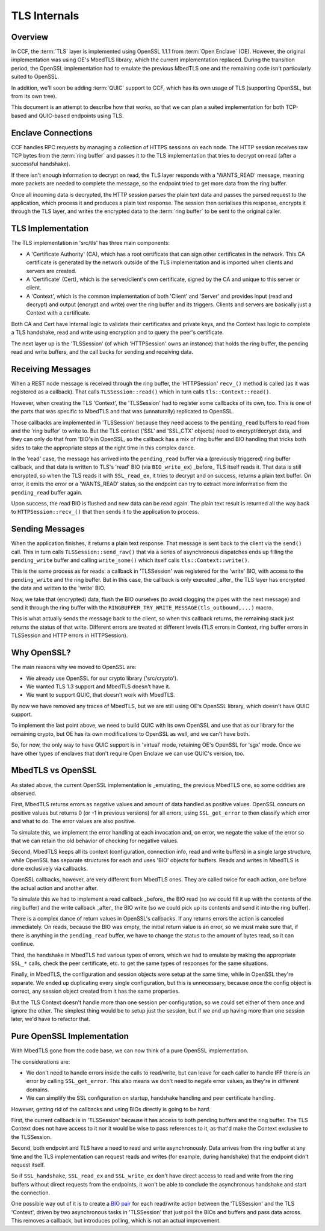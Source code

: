 TLS Internals
=============

Overview
~~~~~~~~

In CCF, the :term:`TLS` layer is implemented using OpenSSL 1.1.1 from :term:`Open Enclave` (OE). However, the original implementation was using OE's MbedTLS library, which the current implementation replaced. During the transition period, the OpenSSL implementation had to emulate the previous MbedTLS one and the remaining code isn't particularly suited to OpenSSL.

In addition, we'll soon be adding :term:`QUIC` support to CCF, which has its own usage of TLS (supporting OpenSSL, but from its own tree).

This document is an attempt to describe how that works, so that we can plan a suited implementation for both TCP-based and QUIC-based endpoints using TLS.

Enclave Connections
~~~~~~~~~~~~~~~~~~~

CCF handles RPC requests by managing a collection of HTTPS sessions on each node. The HTTP session receives raw TCP bytes from the :term:`ring buffer` and passes it to the TLS implementation that tries to decrypt on read (after a successful handshake).

If there isn't enough information to decrypt on read, the TLS layer responds with a 'WANTS_READ' message, meaning more packets are needed to complete the message, so the endpoint tried to get more data from the ring buffer.

Once all incoming data is decrypted, the HTTP session parses the plain text data and passes the parsed request to the application, which process it and produces a plain text response. The session then serialises this response, encrypts it through the TLS layer, and writes the encrypted data to the :term:`ring buffer` to be sent to the original caller.

TLS Implementation
~~~~~~~~~~~~~~~~~~

The TLS implementation in 'src/tls' has three main components:

- A 'Certificate Authority' (CA), which has a root certificate that can sign other certificates in the network. This CA certificate is generated by the network outside of the TLS implementation and is imported when clients and servers are created.
- A 'Certificate' (Cert), which is the server/client's own certificate, signed by the CA and unique to this server or client.
- A 'Context', which is the common implementation of both 'Client' and 'Server' and provides input (read and decrypt) and output (encrypt and write) over the ring buffer and its triggers. Clients and servers are basically just a Context with a certificate.

Both CA and Cert have internal logic to validate their certificates and private keys, and the Context has logic to complete a TLS handshake, read and write using encryption and to query the peer's certificate.

The next layer up is the 'TLSSession' (of which 'HTTPSession' owns an instance) that holds the ring buffer, the pending read and write buffers, and the call backs for sending and receiving data.

Receiving Messages
~~~~~~~~~~~~~~~~~~

When a REST node message is received through the ring buffer, the 'HTTPSession' ``recv_()`` method is called (as it was registered as a callback). That calls ``TLSSession::read()`` which in turn calls ``tls::Context::read()``.

However, when creating the TLS 'Context', the 'TLSSession' had to register some callbacks of its own, too. This is one of the parts that was specific to MbedTLS and that was (unnaturally) replicated to OpenSSL.

Those callbacks are implemented in 'TLSSession' because they need access to the ``pending_read`` buffers to read from and the 'ring buffer' to write to.  But the TLS context ('SSL' and 'SSL_CTX' objects) need to encrypt/decrypt data, and they can only do that from 'BIO's in OpenSSL, so the callback has a mix of ring buffer and BIO handling that tricks both sides to take the appropriate steps at the right time in this complex dance.

In the 'read' case, the message has arrived into the ``pending_read`` buffer via a (previously triggered) ring buffer callback, and that data is written to TLS's 'read' BIO (via ``BIO_write_ex``) _before_ TLS itself reads it.  That data is still encrypted, so when the TLS reads it with ``SSL_read_ex``, it tries to decrypt and on success, returns a plain text buffer. On error, it emits the error or a 'WANTS_READ' status, so the endpoint can try to extract more information from the ``pending_read`` buffer again.

Upon success, the read BIO is flushed and new data can be read again. The plain text result is returned all the way back to ``HTTPSession::recv_()`` that then sends it to the application to process.

Sending Messages
~~~~~~~~~~~~~~~~

When the application finishes, it returns a plain text response. That message is sent back to the client via the ``send()`` call. This in turn calls ``TLSSession::send_raw()`` that via a series of asynchronous dispatches ends up filling the ``pending_write`` buffer and calling ``write_some()`` which itself calls ``tls::Context::write()``.

This is the same process as for reads: a callback in 'TLSSession' was registered for the 'write' BIO, with access to the ``pending_write`` and the ring buffer. But in this case, the callback is only executed _after_ the TLS layer has encrypted the data and written to the 'write' BIO.

Now, we take that (encrypted) data, flush the BIO ourselves (to avoid clogging the pipes with the next message) and send it through the ring buffer with the ``RINGBUFFER_TRY_WRITE_MESSAGE(tls_outbound,...)`` macro.

This is what actually sends the message back to the client, so when this callback returns, the remaining stack just returns the status of that write.  Different errors are treated at different levels (TLS errors in Context, ring buffer errors in TLSSession and HTTP errors in HTTPSession).

Why OpenSSL?
~~~~~~~~~~~~

The main reasons why we moved to OpenSSL are:

- We already use OpenSSL for our crypto library ('src/crypto').
- We wanted TLS 1.3 support and MbedTLS doesn't have it.
- We want to support QUIC, that doesn't work with MbedTLS.

By now we have removed any traces of MbedTLS, but we are still using OE's OpenSSL library, which doesn't have QUIC support.

To implement the last point above, we need to build QUIC with its own OpenSSL and use that as our library for the remaining crypto, but OE has its own modifications to OpenSSL as well, and we can't have both.

So, for now, the only way to have QUIC support is in 'virtual' mode, retaining OE's OpenSSL for 'sgx' mode. Once we have other types of enclaves that don't require Open Enclave we can use QUIC's version, too.

MbedTLS vs OpenSSL
~~~~~~~~~~~~~~~~~~

As stated above, the current OpenSSL implementation is _emulating_ the previous MbedTLS one, so some oddities are observed.

First, MbedTLS returns errors as negative values and amount of data handled as positive values. OpenSSL concurs on positive values but returns 0 (or -1 in previous versions) for all errors, using ``SSL_get_error`` to then classify which error and what to do. The error values are also positive.

To simulate this, we implement the error handling at each invocation and, on error, we negate the value of the error so that we can retain the old behavior of checking for negative values.

Second, MbedTLS keeps all its context (configuration, connection info, read and write buffers) in a single large structure, while OpenSSL has separate structures for each and uses 'BIO' objects for buffers. Reads and writes in MbedTLS is done exclusively via callbacks.

OpenSSL callbacks, however, are very different from MbedTLS ones. They are called twice for each action, one before the actual action and another after.

To simulate this we had to implement a read callback _before_ the BIO read (so we could fill it up with the contents of the ring buffer) and the write callback _after_ the BIO write (so we could pick up its contents and send it into the ring buffer).

There is a complex dance of return values in OpenSSL's callbacks. If any returns errors the action is canceled immediately. On reads, because the BIO was empty, the initial return value is an error, so we must make sure that, if there is anything in the ``pending_read`` buffer, we have to change the status to the amount of bytes read, so it can continue.

Third, the handshake in MbedTLS had various types of errors, which we had to emulate by making the appropriate ``SSL_*`` calls, check the peer certificate, etc. to get the same types of responses for the same situations.

Finally, in MbedTLS, the configuration and session objects were setup at the same time, while in OpenSSL they're separate. We ended up duplicating every single configuration, but this is unnecessary, because once the config object is correct, any session object created from it has the same properties.

But the TLS Context doesn't handle more than one session per configuration, so we could set either of them once and ignore the other. The simplest thing would be to setup just the session, but if we end up having more than one session later, we'd have to refactor that.

Pure OpenSSL Implementation
~~~~~~~~~~~~~~~~~~~~~~~~~~~

With MbedTLS gone from the code base, we can now think of a pure OpenSSL implementation.

The considerations are:

- We don't need to handle errors inside the calls to read/write, but can leave for each caller to handle IFF there is an error by calling ``SSL_get_error``.  This also means we don't need to negate error values, as they're in different domains.
- We can simplify the SSL configuration on startup, handshake handling and peer certificate handling.

However, getting rid of the callbacks and using BIOs directly is going to be hard.

First, the current callback is in 'TLSSession' because it has access to both pending buffers and the ring buffer. The TLS Context does not have access to it nor it would be wise to pass references to it, as that'd make the Context exclusive to the TLSSession.

Second, both endpoint and TLS have a need to read and write asynchronously. Data arrives from the ring buffer at any time and the TLS implementation can request reads and writes (for example, during handshake) that the endpoint didn't request itself.

So if ``SSL_handshake``, ``SSL_read_ex`` and ``SSL_write_ex`` don't have direct access to read and write from the ring buffers without direct requests from the endpoints, it won't be able to conclude the asynchronous handshake and start the connection.

One possible way out of it is to create a `BIO pair <https://www.openssl.org/docs/man1.1.1/man3/BIO_s_bio.html>`_ for each read/write action between the 'TLSSession' and the TLS 'Context', driven by two asynchronous tasks in 'TLSSession' that just poll the BIOs and buffers and pass data across. This removes a callback, but introduces polling, which is not an actual improvement.

